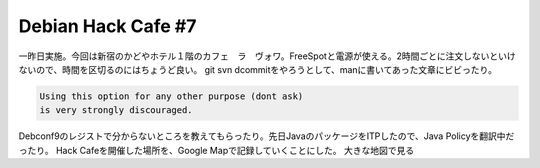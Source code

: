 ﻿Debian Hack Cafe #7
######################################


一昨日実施。今回は新宿のかどやホテル１階のカフェ　ラ　ヴォワ。FreeSpotと電源が使える。2時間ごとに注文しないといけないので、時間を区切るのにはちょうど良い。
git svn dcommitをやろうとして、manに書いてあった文章にビビったり。

.. code-block:: none

                      Using this option for any other purpose (dont ask)
                      is very strongly discouraged.


Debconf9のレジストで分からないところを教えてもらったり。先日JavaのパッケージをITPしたので、Java Policyを翻訳中だったり。
Hack Cafeを開催した場所を、Google Mapで記録していくことにした。
大きな地図で見る



.. author:: mkouhei
.. categories:: Debian, 
.. tags::



